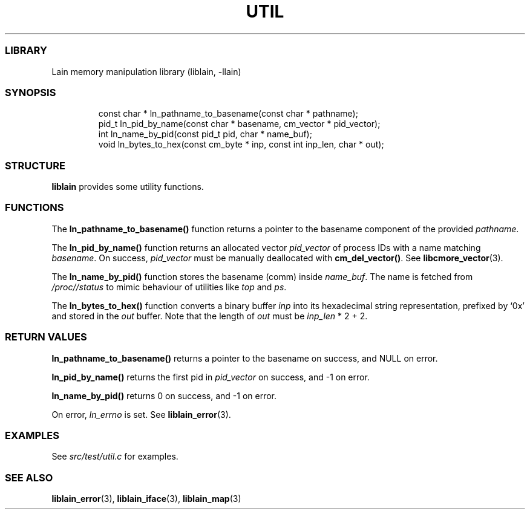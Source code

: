 .IX Title "UTIL 3
.TH UTIL 3 "Oct 2024" "liblain v1.0.2" "util"
.\" Automatically generated by Pandoc 3.1.11.1
.\"
.SS LIBRARY
Lain memory manipulation library (liblain, \-llain)
.SS SYNOPSIS
.IP
.EX
const char * ln_pathname_to_basename(const char * pathname);
pid_t ln_pid_by_name(const char * basename, cm_vector * pid_vector);
int ln_name_by_pid(const pid_t pid, char * name_buf);
void ln_bytes_to_hex(const cm_byte * inp, const int inp_len, char * out);
.EE
.SS STRUCTURE
\f[B]liblain\f[R] provides some utility functions.
.SS FUNCTIONS
The \f[B]ln_pathname_to_basename()\f[R] function returns a pointer to
the basename component of the provided \f[I]pathname\f[R].
.PP
The \f[B]ln_pid_by_name()\f[R] function returns an allocated vector
\f[I]pid_vector\f[R] of process IDs with a name matching
\f[I]basename\f[R].
On success, \f[I]pid_vector\f[R] must be manually deallocated with
\f[B]cm_del_vector()\f[R].
See \f[B]libcmore_vector\f[R](3).
.PP
The \f[B]ln_name_by_pid()\f[R] function stores the basename (comm)
inside \f[I]name_buf\f[R].
The name is fetched from \f[I]/proc//status\f[R] to mimic behaviour of
utilities like \f[I]top\f[R] and \f[I]ps\f[R].
.PP
The \f[B]ln_bytes_to_hex()\f[R] function converts a binary buffer
\f[I]inp\f[R] into its hexadecimal string representation, prefixed by
`0x' and stored in the \f[I]out\f[R] buffer.
Note that the length of \f[I]out\f[R] must be \f[I]inp_len\f[R] * 2 + 2.
.SS RETURN VALUES
\f[B]ln_pathname_to_basename()\f[R] returns a pointer to the basename on
success, and NULL on error.
.PP
\f[B]ln_pid_by_name()\f[R] returns the first pid in \f[I]pid_vector\f[R]
on success, and \-1 on error.
.PP
\f[B]ln_name_by_pid()\f[R] returns 0 on success, and \-1 on error.
.PP
On error, \f[I]ln_errno\f[R] is set.
See \f[B]liblain_error\f[R](3).
.SS EXAMPLES
See \f[I]src/test/util.c\f[R] for examples.
.SS SEE ALSO
\f[B]liblain_error\f[R](3), \f[B]liblain_iface\f[R](3),
\f[B]liblain_map\f[R](3)
